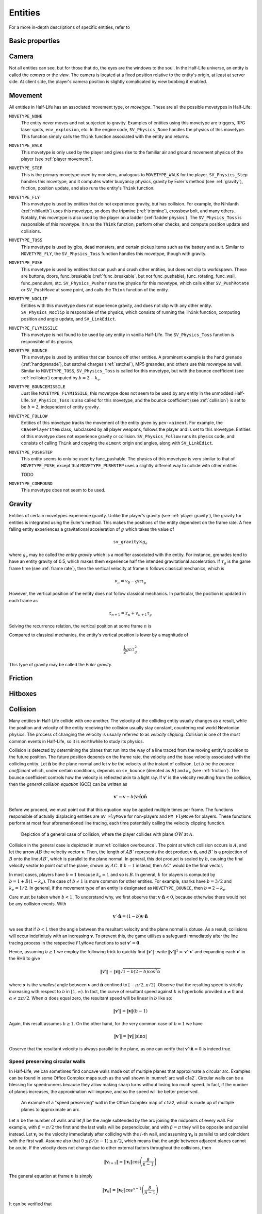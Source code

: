 .. _entities:

Entities
========

.. TODO: entities get removed if moving too fast

For a more in-depth descriptions of specific entities, refer to

Basic properties
----------------

Camera
------

Not all entities can see, but for those that do, the eyes are the windows to the soul. In the Half-Life universe, an entity is called the *camera* or the *view*. The camera is located at a fixed position relative to the entity's origin, at least at server side. At client side, the player's camera position is slightly complicated by view bobbing if enabled.

.. TODO: origin, velocity, body target, etc

.. _entity movement:

Movement
--------

.. TODO: how position, velocity is stepped through time

All entities in Half-Life has an associated movement type, or *movetype*. These
are all the possible movetypes in Half-Life:

``MOVETYPE_NONE``
   The entity never moves and not subjected to gravity. Examples of entities
   using this movetype are triggers, RPG laser spots, ``env_explosion``, etc. In
   the engine code, ``SV_Physics_None`` handles the physics of this movetype.
   This function simply calls the ``Think`` function associated with the entity
   and returns.

``MOVETYPE_WALK``
   This movetype is only used by the player and gives rise to the familiar air
   and ground movement physics of the player (see :ref:`player movement`).

``MOVETYPE_STEP``
   This is the primary movetype used by monsters, analogous to ``MOVETYPE_WALK``
   for the player. ``SV_Physics_Step`` handles this movetype, and it computes
   water buoyancy physics, gravity by Euler's method (see :ref:`gravity`),
   friction, position update, and also runs the entity's ``Think`` function.

``MOVETYPE_FLY``
   This movetype is used by entities that do not experience gravity, but has
   collision. For example, the Nihilanth (:ref:`nihilanth`) uses this movetype,
   so does the tripmine (:ref:`tripmine`), crossbow bolt, and many others.
   Notably, this movetype is also used by the player on a ladder (:ref:`ladder
   physics`). The ``SV_Physics_Toss`` is responsible of this movetype. It runs
   the ``Think`` function, perform other checks, and compute position update and
   collisions.

   .. TODO talk about the SV_AngularMove somewhere, also in MOVETYPE_FLY there
      is no friction, but other movetypes within SV_Physics_Toss does have it.

``MOVETYPE_TOSS``
   This movetype is used by gibs, dead monsters, and certain pickup items such
   as the battery and suit. Similar to ``MOVETYPE_FLY``, the ``SV_Physics_Toss``
   function handles this movetype, though with gravity.

``MOVETYPE_PUSH``
   This movetype is used by entities that can push and crush other entities, but
   does not clip to worldspawn. These are buttons, doors, func_breakable
   (:ref:`func_breakable`, but not func_pushable), func_rotating, func_wall,
   func_pendulum, etc. ``SV_Physics_Pusher`` runs the physics for this movetype,
   which calls either ``SV_PushRotate`` or ``SV_PushMove`` at some point, and
   calls the ``Think`` function of the entity.

``MOVETYPE_NOCLIP``
   Entities with this movetype does not experience gravity, and does not clip
   with any other entity. ``SV_Physics_Noclip`` is responsible of the physics,
   which consists of running the ``Think`` function, computing position and
   angle update, and ``SV_LinkEdict``.

``MOVETYPE_FLYMISSILE``
   This movetype is not found to be used by any entity in vanilla Half-Life. The
   ``SV_Physics_Toss`` function is responsible of its physics.

``MOVETYPE_BOUNCE``
   This movetype is used by entities that can bounce off other entities. A
   prominent example is the hand grenade (:ref:`handgrenade`), but satchel
   charges (:ref:`satchel`), MP5 greandes, and others use this movetype as well.
   Similar to ``MOVETYPE_TOSS``, ``SV_Physics_Toss`` is called for this
   movetype, but with the bounce coefficient (see :ref:`collision`) computed by
   :math:`b = 2 - k_e`.

``MOVETYPE_BOUNCEMISSILE``
   Just like ``MOVETYPE_FLYMISSILE``, this movetype does not seem to be used by
   any entity in the unmodded Half-Life. ``SV_Physics_Toss`` is also called for
   this movetype, and the bounce coefficient (see :ref:`collision`) is set to be
   :math:`b = 2`, independent of entity gravity.

``MOVETYPE_FOLLOW``
   Entities of this movetype tracks the movement of the entity given by
   ``pev->aiment``. For example, the ``CBasePlayerItem`` class, subclassed by
   all player weapons, follows the player and is set to this movetype. Entities
   of this movetype does not experience gravity or collision.
   ``SV_Physics_Follow`` runs its physics code, and consists of calling
   ``Think`` and copying the ``aiment`` origin and angles, along with
   ``SV_LinkEdict``.

``MOVETYPE_PUSHSTEP``
   This entity seems to only be used by func_pushable. The physics of this
   movetype is very similar to that of ``MOVETYPE_PUSH``, except that
   ``MOVETYPE_PUSHSTEP`` uses a slightly different way to collide with other
   entities.

   TODO

``MOVETYPE_COMPOUND``
   This movetype does not seem to be used.

.. _gravity:

Gravity
-------

Entities of certain movetypes experience gravity. Unlike the player's gravity (see :ref:`player gravity`), the gravity for entities is integrated using the Euler's method. This makes the positions of the entity dependent on the frame rate. A free falling entity experiences a gravitational acceleration of :math:`g` which takes the value of

.. math:: \mathtt{sv\_gravity} \times g_e

where :math:`g_e` may be called the *entity gravity* which is a modifier associated with the entity. For instance, grenades tend to have an entity gravity of 0.5, which makes them experience half the intended gravitational acceleration. If :math:`\tau_g` is the game frame time (see :ref:`frame rate`), then the vertical velocity at frame :math:`n` follows classical mechanics, which is

.. math:: v_n = v_0 - gn\tau_g

However, the vertical position of the entity does not follow classical mechanics. In particular, the position is updated in each frame as

.. math:: z_{n+1} = z_n + v_{n+1} \tau_g

Solving the recurrence relation, the vertical position at some frame :math:`n` is

.. math:: z_n = z_0 + v_0 n\tau_g - \frac{1}{2} g n \left( n + 1 \right) \tau_g^2
   :label: euler gravity position

Compared to classical mechanics, the entity's vertical position is lower by a magnitude of

.. math:: \frac{1}{2} gn \tau_g^2

This type of gravity may be called the *Euler gravity*.

.. _friction:

Friction
--------

Hitboxes
--------

.. TODO: hitboxes briefly but refer reader to damage chapter

.. _collision:

Collision
---------

Many entities in Half-Life collide with one another.  The velocity of the
colliding entity usually changes as a result, while the position and velocity
of the entity receiving the collision usually stay constant, countering real
world Newtonian physics.  The process of changing the velocity is usually
referred to as *velocity clipping*.  Collision is one of the most common events
in Half-Life, so it is worthwhile to study its physics.

Collision is detected by determining the planes that run into the way of a line
traced from the moving entity's position to the future position.  The future
position depends on the frame rate, the velocity and the base velocity
associated with the colliding entity.  Let :math:`\mathbf{\hat{n}}` be the
plane normal and let :math:`\mathbf{v}` be the velocity at the instant of
collision.  Let :math:`b` be the *bounce coefficient* which, under certain
conditions, depends on ``sv_bounce`` (denoted as :math:`B`) and :math:`k_e`
(see :ref:`friction`).  The bounce coefficient controls how the velocity is
reflected akin to a light ray.  If :math:`\mathbf{v}'` is the velocity
resulting from the collision, then the *general collision equation* (GCE) can
be written as

.. math:: \mathbf{v}' = \mathbf{v} - b (\mathbf{v} \cdot \mathbf{\hat{n}})
          \mathbf{\hat{n}}

Before we proceed, we must point out that this equation may be applied multiple
times per frame.  The functions responsible of actually displacing entities are
``SV_FlyMove`` for non-players and ``PM_FlyMove`` for players.  These functions
perform at most four aforementioned line tracing, each time potentially calling
the velocity clipping function.

.. figure:: images/collision-overbounce.svg
   :name: collision overbounce

   Depiction of a general case of collision, where the player collides with plane :math:`\mathit{OW}` at :math:`A`.

Collision in the general case is depicted in :numref:`collision overbounce`. The point at which collision occurs is :math:`A`, and let the arrow :math:`\mathit{AB}` the velocity vector :math:`\mathbf{v}`. Then, the length of :math:`\mathit{AB'}` represents the dot product :math:`\mathbf{v} \cdot \mathbf{\hat{n}}`, and :math:`B'` is a projection of :math:`B` onto the line :math:`\mathit{AB'}`, which is parallel to the plane normal. In general, this dot product is scaled by :math:`b`, causing the final velocity vector to point out of the plane, shown by :math:`\mathit{AC}`. If :math:`b = 1` instead, then :math:`\mathit{AC'}` would be the final vector.

In most cases, players have :math:`b = 1` because :math:`k_e = 1` and so is
:math:`B`.  In general, :math:`b` for players is computed by :math:`b = 1 + B
(1 - k_e)`.  The case of :math:`b \ne 1` is more common for other entities.
For example, snarks have :math:`b = 3/2` and :math:`k_e = 1/2`.  In general, if
the movement type of an entity is designated as ``MOVETYPE_BOUNCE``, then
:math:`b = 2 - k_e`.

Care must be taken when :math:`b < 1`.  To understand why, we first observe
that :math:`\mathbf{v} \cdot \mathbf{\hat{n}} < 0`, because otherwise there
would not be any collision events.  With

.. math:: \mathbf{v}' \cdot \mathbf{\hat{n}} = (1 - b) \mathbf{v} \cdot
          \mathbf{\hat{n}}

we see that if :math:`b < 1` then the angle between the resultant velocity and
the plane normal is obtuse.  As a result, collisions will occur indefinitely
with an increasing :math:`\mathbf{v}`.  To prevent this, the game utilises a
safeguard immediately after the line tracing process in the respective
``FlyMove`` functions to set :math:`\mathbf{v}' = \mathbf{0}`.

Hence, assuming :math:`b \ge 1` we employ the following trick to quickly find
:math:`\lVert\mathbf{v}'\rVert`: write :math:`\lVert\mathbf{v}'\rVert^2 =
\mathbf{v}' \cdot \mathbf{v}'` and expanding each :math:`\mathbf{v}'` in the
RHS to give

.. math:: \lVert\mathbf{v}'\rVert = \lVert\mathbf{v}\rVert \sqrt{1 - b(2 - b)
          \cos^2 \alpha}

where :math:`\alpha` is the *smallest* angle between :math:`\mathbf{v}` and
:math:`\mathbf{\hat{n}}` confined to :math:`[-\pi/2, \pi/2]`.  Observe that the
resulting speed is strictly increasing with respect to :math:`b` in :math:`[1,
\infty)`.  In fact, the curve of resultant speed against :math:`b` is
hyperbolic provided :math:`\alpha \ne 0` and :math:`\alpha \ne \pm\pi/2`.  When
:math:`\alpha` does equal zero, the resultant speed will be linear in :math:`b`
like so:

.. math:: \lVert\mathbf{v}'\rVert = \lVert\mathbf{v}\rVert (b - 1)

Again, this result assumes :math:`b \ge 1`.  On the other hand, for the very
common case of :math:`b = 1` we have

.. math:: \lVert\mathbf{v}'\rVert = \lVert\mathbf{v}\rVert \,
          \lvert\sin\alpha\rvert

Observe that the resultant velocity is always parallel to the plane, as one can
verify that :math:`\mathbf{v}' \cdot \mathbf{\hat{n}} = 0` is indeed true.

Speed preserving circular walls
~~~~~~~~~~~~~~~~~~~~~~~~~~~~~~~

In Half-Life, we can sometimes find concave walls made out of multiple planes
that approximate a circular arc. Examples can be found in some Office Complex
maps such as the wall shown in :numref:`arc wall c1a2`. Circular walls can be a
blessing for speedrunners because they allow making sharp turns without losing
too much speed. In fact, if the number of planes increases, the approximation
will improve, and so the speed will be better preserved.

.. figure:: images/speed-preserving-c1a2.jpg
   :name: arc wall c1a2

   An example of a "speed preserving" wall in the Office Complex map of
   ``c1a2``, which is made up of multiple planes to approximate an arc.

.. figure:: images/circular-wall.svg

Let :math:`n` be the number of walls and let :math:`\beta` be the angle
subtended by the arc joining the midpoints of every wall. For example, with
:math:`\beta = \pi/2` the first and the last walls will be perpendicular, and
with :math:`\beta = \pi` they will be opposite and parallel instead. Let
:math:`\mathbf{v}_i` be the velocity immediately after colliding with the
:math:`i`-th wall, and assuming :math:`\mathbf{v}_0` is parallel to and
coincident with the first wall. Assume also that :math:`0 \le \beta / (n-1) \le
\pi/2`, which means that the angle between adjacent planes cannot be acute. If
the velocity does not change due to other external factors throughout the
collisions, then

.. math:: \lVert\mathbf{v}_{i+1}\rVert = \lVert\mathbf{v}_i\rVert \cos \left(
          \frac{\beta}{n - 1} \right)

The general equation at frame :math:`n` is simply

.. math:: \lVert\mathbf{v}_n\rVert = \lVert\mathbf{v}_0\rVert \cos^{n-1} \left(
          \frac{\beta}{n-1} \right)

It can be verified that

.. math:: \lim_{n \to \infty} \lVert\mathbf{v}_n\rVert = \lVert\mathbf{v}_0\rVert

This demonstrates the speed preserving property of circular walls. Observe also
that the final speed is completely independent of the radius of the arc.
Perfectly circular walls are impossible in Half-Life due to the inherent
limitations in the map format, so some amount of speed loss is unavoidable.
Nevertheless, even with :math:`n = 3` and :math:`\beta = \pi/2` we can still
preserve half of the original speed.

This is somewhat analogous to uniform circular motion in the real world. In the
real world, an object rotating around a point in a circular path experiences
centripetal acceleration :math:`a_c = \omega^2 r` with constant angular speed
:math:`\omega`. The velocity of the rotating body changes its *direction*
continuously to keep up with the circular arc, but crucially, the *magnitude* or
*speed* remains constant throughout. In theory, there is no restriction on how
small the radius of curvature :math:`r` can be.
